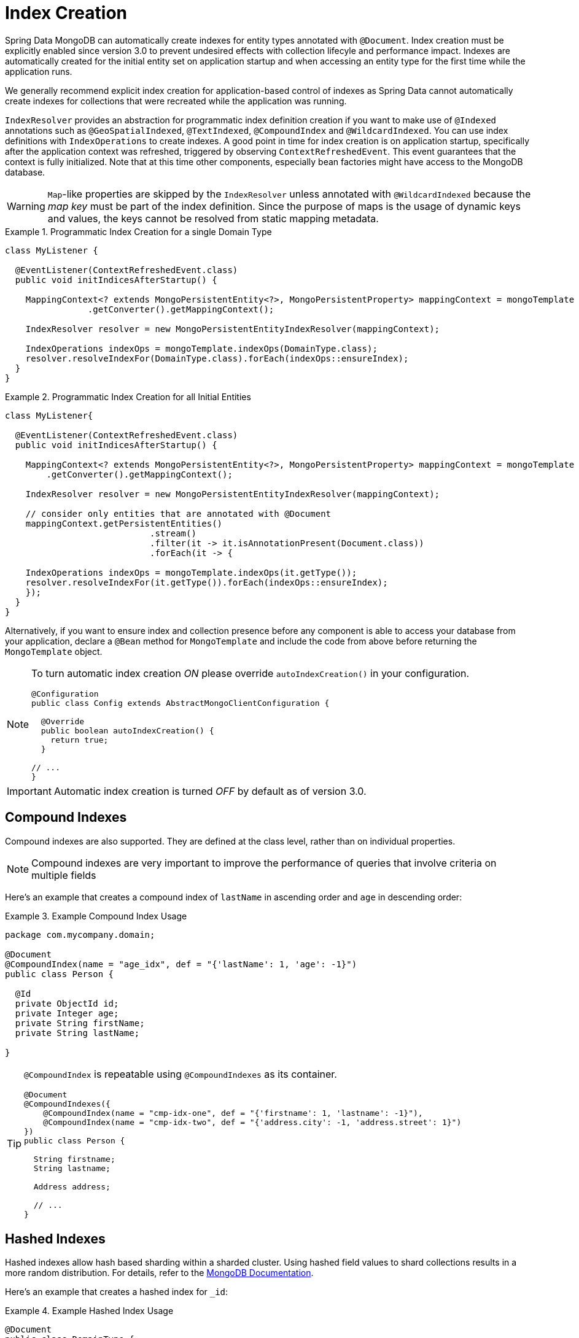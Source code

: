 [[mapping.index-creation]]
= Index Creation

Spring Data MongoDB can automatically create indexes for entity types annotated with `@Document`.
Index creation must be explicitly enabled since version 3.0 to prevent undesired effects with collection lifecyle and performance impact.
Indexes are automatically created for the initial entity set on application startup and when accessing an entity type for the first time while the application runs.

We generally recommend explicit index creation for application-based control of indexes as Spring Data cannot automatically create indexes for collections that were recreated while the application was running.

`IndexResolver` provides an abstraction for programmatic index definition creation if you want to make use of `@Indexed` annotations such as `@GeoSpatialIndexed`, `@TextIndexed`, `@CompoundIndex` and `@WildcardIndexed`.
You can use index definitions with `IndexOperations` to create indexes.
A good point in time for index creation is on application startup, specifically after the application context was refreshed, triggered by observing `ContextRefreshedEvent`.
This event guarantees that the context is fully initialized.
Note that at this time other components, especially bean factories might have access to the MongoDB database.

[WARNING]
====
``Map``-like properties are skipped by the `IndexResolver` unless annotated with `@WildcardIndexed` because the _map key_ must be part of the index definition. Since the purpose of maps is the usage of dynamic keys and values, the keys cannot be resolved from static mapping metadata.
====

.Programmatic Index Creation for a single Domain Type
====
[source,java]
----
class MyListener {

  @EventListener(ContextRefreshedEvent.class)
  public void initIndicesAfterStartup() {

    MappingContext<? extends MongoPersistentEntity<?>, MongoPersistentProperty> mappingContext = mongoTemplate
                .getConverter().getMappingContext();

    IndexResolver resolver = new MongoPersistentEntityIndexResolver(mappingContext);

    IndexOperations indexOps = mongoTemplate.indexOps(DomainType.class);
    resolver.resolveIndexFor(DomainType.class).forEach(indexOps::ensureIndex);
  }
}
----
====

.Programmatic Index Creation for all Initial Entities
====
[source,java]
----
class MyListener{

  @EventListener(ContextRefreshedEvent.class)
  public void initIndicesAfterStartup() {

    MappingContext<? extends MongoPersistentEntity<?>, MongoPersistentProperty> mappingContext = mongoTemplate
        .getConverter().getMappingContext();

    IndexResolver resolver = new MongoPersistentEntityIndexResolver(mappingContext);

    // consider only entities that are annotated with @Document
    mappingContext.getPersistentEntities()
                            .stream()
                            .filter(it -> it.isAnnotationPresent(Document.class))
                            .forEach(it -> {

    IndexOperations indexOps = mongoTemplate.indexOps(it.getType());
    resolver.resolveIndexFor(it.getType()).forEach(indexOps::ensureIndex);
    });
  }
}
----
====

Alternatively, if you want to ensure index and collection presence before any component is able to access your database from your application, declare a `@Bean` method for `MongoTemplate` and include the code  from above before returning the `MongoTemplate` object.

[NOTE]
====
To turn automatic index creation _ON_ please override `autoIndexCreation()` in your configuration.
[source,java]
----
@Configuration
public class Config extends AbstractMongoClientConfiguration {

  @Override
  public boolean autoIndexCreation() {
    return true;
  }

// ...
}
----
====

IMPORTANT: Automatic index creation is turned _OFF_ by default as of version 3.0.

[[mapping-usage-indexes.compound-index]]
== Compound Indexes

Compound indexes are also supported. They are defined at the class level, rather than on individual properties.

NOTE: Compound indexes are very important to improve the performance of queries that involve criteria on multiple fields

Here's an example that creates a compound index of `lastName` in ascending order and `age` in descending order:

.Example Compound Index Usage
====
[source,java]
----
package com.mycompany.domain;

@Document
@CompoundIndex(name = "age_idx", def = "{'lastName': 1, 'age': -1}")
public class Person {

  @Id
  private ObjectId id;
  private Integer age;
  private String firstName;
  private String lastName;

}
----
====

[TIP]
====
`@CompoundIndex` is repeatable using `@CompoundIndexes` as its container.

[source,java]
----
@Document
@CompoundIndexes({
    @CompoundIndex(name = "cmp-idx-one", def = "{'firstname': 1, 'lastname': -1}"),
    @CompoundIndex(name = "cmp-idx-two", def = "{'address.city': -1, 'address.street': 1}")
})
public class Person {

  String firstname;
  String lastname;

  Address address;

  // ...
}
----
====

[[mapping-usage-indexes.hashed-index]]
== Hashed Indexes

Hashed indexes allow hash based sharding within a sharded cluster.
Using hashed field values to shard collections results in a more random distribution.
For details, refer to the https://docs.mongodb.com/manual/core/index-hashed/[MongoDB Documentation].

Here's an example that creates a hashed index for `_id`:

.Example Hashed Index Usage
====
[source,java]
----
@Document
public class DomainType {

  @HashIndexed @Id String id;

  // ...
}
----
====

Hashed indexes can be created next to other index definitions like shown below, in that case both indices are created:

.Example Hashed Index Usage togehter with simple index
====
[source,java]
----
@Document
public class DomainType {

  @Indexed
  @HashIndexed
  String value;

  // ...
}
----
====

In case the example above is too verbose, a compound annotation allows to reduce the number of annotations that need to be declared on a property:

.Example Composed Hashed Index Usage
====
[source,java]
----
@Document
public class DomainType {

  @IndexAndHash(name = "idx...")                            <1>
  String value;

  // ...
}

@Indexed
@HashIndexed
@Retention(RetentionPolicy.RUNTIME)
public @interface IndexAndHash {

  @AliasFor(annotation = Indexed.class, attribute = "name") <1>
  String name() default "";
}
----
<1> Potentially register an alias for certain attributes of the meta annotation.
====

[NOTE]
====
Although index creation via annotations comes in handy for many scenarios cosider taking over more control by setting up indices manually via `IndexOperations`.

[source,java]
----
mongoOperations.indexOpsFor(Jedi.class)
  .ensureIndex(HashedIndex.hashed("useTheForce"));
----
====

[[mapping-usage-indexes.wildcard-index]]
== Wildcard Indexes

A `WildcardIndex` is an index that can be used to include all fields or specific ones based a given (wildcard) pattern.
For details, refer to the https://docs.mongodb.com/manual/core/index-wildcard/[MongoDB Documentation].

The index can be set up programmatically using `WildcardIndex` via `IndexOperations`.

.Programmatic WildcardIndex setup
====
[source,java]
----
mongoOperations
    .indexOps(User.class)
    .ensureIndex(new WildcardIndex("userMetadata"));
----
[source,javascript]
----
db.user.createIndex({ "userMetadata.$**" : 1 }, {})
----
====

The `@WildcardIndex` annotation allows a declarative index setup that can used either with a document type or property.

If placed on a type that is a root level domain entity (one annotated with `@Document`) , the index resolver will create a
wildcard index for it.

.Wildcard index on domain type
====
[source,java]
----
@Document
@WildcardIndexed
public class Product {
	// …
}
----
[source,javascript]
----
db.product.createIndex({ "$**" : 1 },{})
----
====

The `wildcardProjection` can be used to specify keys to in-/exclude in the index.

.Wildcard index with `wildcardProjection`
====
[source,java]
----
@Document
@WildcardIndexed(wildcardProjection = "{ 'userMetadata.age' : 0 }")
public class User {
    private @Id String id;
    private UserMetadata userMetadata;
}
----
[source,javascript]
----
db.user.createIndex(
  { "$**" : 1 },
  { "wildcardProjection" :
    { "userMetadata.age" : 0 }
  }
)
----
====

Wildcard indexes can also be expressed by adding the annotation directly to the field.
Please note that `wildcardProjection` is not allowed on nested paths such as properties.
Projections on types annotated with `@WildcardIndexed` are omitted during index creation.

.Wildcard index on property
====
[source,java]
----
@Document
public class User {
    private @Id String id;

    @WildcardIndexed
    private UserMetadata userMetadata;
}
----
[source,javascript]
----
db.user.createIndex({ "userMetadata.$**" : 1 }, {})
----
====

[[mapping-usage-indexes.text-index]]
== Text Indexes

NOTE: The text index feature is disabled by default for MongoDB v.2.4.

Creating a text index allows accumulating several fields into a searchable full-text index.
It is only possible to have one text index per collection, so all fields marked with `@TextIndexed` are combined into this index.
Properties can be weighted to influence the document score for ranking results.
The default language for the text index is English.To change the default language, set the `language` attribute to whichever language you want (for example,`@Document(language="spanish")`).
Using a property called `language` or `@Language` lets you define a language override on a per-document base.
The following example shows how to created a text index and set the language to Spanish:

.Example Text Index Usage
====
[source,java]
----
@Document(language = "spanish")
class SomeEntity {

    @TextIndexed String foo;

    @Language String lang;

    Nested nested;
}

class Nested {

    @TextIndexed(weight=5) String bar;
    String roo;
}
----
====
